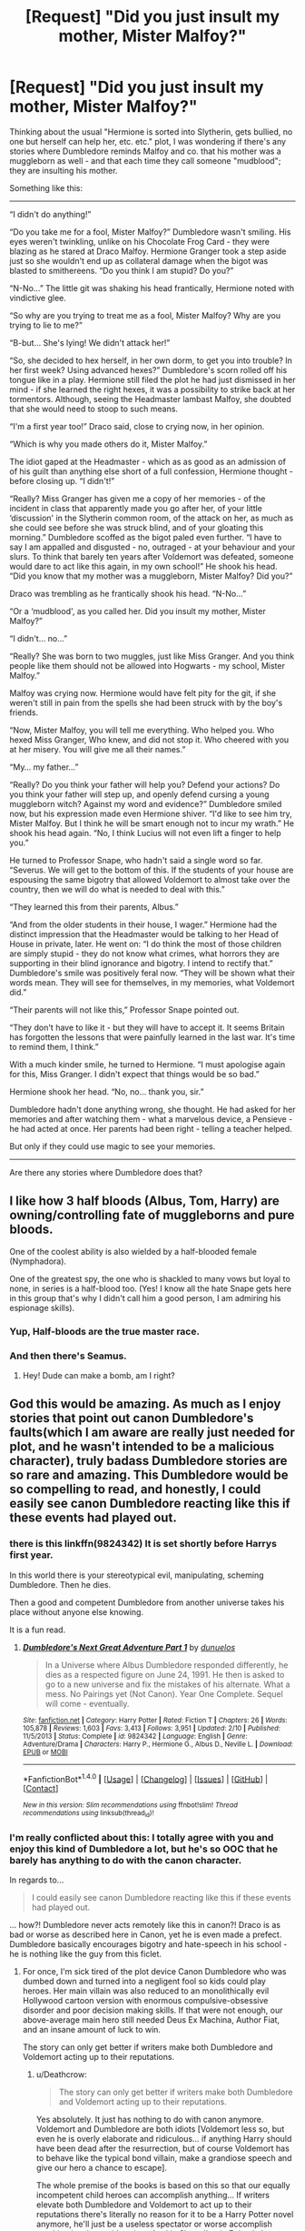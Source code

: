#+TITLE: [Request] "Did you just insult my mother, Mister Malfoy?"

* [Request] "Did you just insult my mother, Mister Malfoy?"
:PROPERTIES:
:Author: Starfox5
:Score: 65
:DateUnix: 1502306610.0
:DateShort: 2017-Aug-09
:FlairText: Request
:END:
Thinking about the usual "Hermione is sorted into Slytherin, gets bullied, no one but herself can help her, etc. etc." plot, I was wondering if there's any stories where Dumbledore reminds Malfoy and co. that his mother was a muggleborn as well - and that each time they call someone "mudblood"; they are insulting his mother.

Something like this:

--------------

“I didn't do anything!”

“Do you take me for a fool, Mister Malfoy?” Dumbledore wasn't smiling. His eyes weren't twinkling, unlike on his Chocolate Frog Card - they were blazing as he stared at Draco Malfoy. Hermione Granger took a step aside just so she wouldn't end up as collateral damage when the bigot was blasted to smithereens. “Do you think I am stupid? Do you?”

“N-No...” The little git was shaking his head frantically, Hermione noted with vindictive glee.

“So why are you trying to treat me as a fool, Mister Malfoy? Why are you trying to lie to me?”

“B-but... She's lying! We didn't attack her!”

“So, she decided to hex herself, in her own dorm, to get you into trouble? In her first week? Using advanced hexes?” Dumbledore's scorn rolled off his tongue like in a play. Hermione still filed the plot he had just dismissed in her mind - if she learned the right hexes, it was a possibility to strike back at her tormentors. Although, seeing the Headmaster lambast Malfoy, she doubted that she would need to stoop to such means.

“I'm a first year too!” Draco said, close to crying now, in her opinion.

“Which is why you made others do it, Mister Malfoy.”

The idiot gaped at the Headmaster - which as as good as an admission of of his guilt than anything else short of a full confession, Hermione thought - before closing up. “I didn't!”

“Really? Miss Granger has given me a copy of her memories - of the incident in class that apparently made you go after her, of your little ‘discussion' in the Slytherin common room, of the attack on her, as much as she could see before she was struck blind, and of your gloating this morning.” Dumbledore scoffed as the bigot paled even further. “I have to say I am appalled and disgusted - no, outraged - at your behaviour and your slurs. To think that barely ten years after Voldemort was defeated, someone would dare to act like this again, in my own school!” He shook his head. “Did you know that my mother was a muggleborn, Mister Malfoy? Did you?”

Draco was trembling as he frantically shook his head. “N-No...”

“Or a ‘mudblood', as you called her. Did you insult my mother, Mister Malfoy?”

“I didn't... no...”

“Really? She was born to two muggles, just like Miss Granger. And you think people like them should not be allowed into Hogwarts - my school, Mister Malfoy.”

Malfoy was crying now. Hermione would have felt pity for the git, if she weren't still in pain from the spells she had been struck with by the boy's friends.

“Now, Mister Malfoy, you will tell me everything. Who helped you. Who hexed Miss Granger, Who knew, and did not stop it. Who cheered with you at her misery. You will give me all their names.”

“My... my father...”

“Really? Do you think your father will help you? Defend your actions? Do you think your father will step up, and openly defend cursing a young muggleborn witch? Against my word and evidence?” Dumbledore smiled now, but his expression made even Hermione shiver. “I'd like to see him try, Mister Malfoy. But I think he will be smart enough not to incur my wrath.” He shook his head again. “No, I think Lucius will not even lift a finger to help you.”

He turned to Professor Snape, who hadn't said a single word so far. “Severus. We will get to the bottom of this. If the students of your house are espousing the same bigotry that allowed Voldemort to almost take over the country, then we will do what is needed to deal with this.”

“They learned this from their parents, Albus.”

“And from the older students in their house, I wager.” Hermione had the distinct impression that the Headmaster would be talking to her Head of House in private, later. He went on: “I do think the most of those children are simply stupid - they do not know what crimes, what horrors they are supporting in their blind ignorance and bigotry. I intend to rectify that.” Dumbledore's smile was positively feral now. “They will be shown what their words mean. They will see for themselves, in my memories, what Voldemort did.”

“Their parents will not like this,” Professor Snape pointed out.

“They don't have to like it - but they will have to accept it. It seems Britain has forgotten the lessons that were painfully learned in the last war. It's time to remind them, I think.”

With a much kinder smile, he turned to Hermione. “I must apologise again for this, Miss Granger. I didn't expect that things would be so bad.”

Hermione shook her head. “No, no... thank you, sir.”

Dumbledore hadn't done anything wrong, she thought. He had asked for her memories and after watching them - what a marvelous device, a Pensieve - he had acted at once. Her parents had been right - telling a teacher helped.

But only if they could use magic to see your memories.

--------------

Are there any stories where Dumbledore does that?


** I like how 3 half bloods (Albus, Tom, Harry) are owning/controlling fate of muggleborns and pure bloods.

One of the coolest ability is also wielded by a half-blooded female (Nymphadora).

One of the greatest spy, the one who is shackled to many vows but loyal to none, in series is a half-blood too. (Yes! I know all the hate Snape gets here in this group that's why I didn't call him a good person, I am admiring his espionage skills).
:PROPERTIES:
:Score: 69
:DateUnix: 1502310306.0
:DateShort: 2017-Aug-10
:END:

*** Yup, Half-bloods are the true master race.
:PROPERTIES:
:Author: NeutralDjinn
:Score: 38
:DateUnix: 1502318272.0
:DateShort: 2017-Aug-10
:END:


*** And then there's Seamus.
:PROPERTIES:
:Author: Lamenardo
:Score: 32
:DateUnix: 1502324861.0
:DateShort: 2017-Aug-10
:END:

**** Hey! Dude can make a bomb, am I right?
:PROPERTIES:
:Score: 15
:DateUnix: 1502335875.0
:DateShort: 2017-Aug-10
:END:


** God this would be amazing. As much as I enjoy stories that point out canon Dumbledore's faults(which I am aware are really just needed for plot, and he wasn't intended to be a malicious character), truly badass Dumbledore stories are so rare and amazing. This Dumbledore would be so compelling to read, and honestly, I could easily see canon Dumbledore reacting like this if these events had played out.
:PROPERTIES:
:Author: ghostboy138
:Score: 37
:DateUnix: 1502310344.0
:DateShort: 2017-Aug-10
:END:

*** there is this linkffn(9824342) It is set shortly before Harrys first year.

In this world there is your stereotypical evil, manipulating, scheming Dumbledore. Then he dies.

Then a good and competent Dumbledore from another universe takes his place without anyone else knowing.

It is a fun read.
:PROPERTIES:
:Author: Velenor
:Score: 9
:DateUnix: 1502370230.0
:DateShort: 2017-Aug-10
:END:

**** [[http://www.fanfiction.net/s/9824342/1/][*/Dumbledore's Next Great Adventure Part 1/*]] by [[https://www.fanfiction.net/u/2198557/dunuelos][/dunuelos/]]

#+begin_quote
  In a Universe where Albus Dumbledore responded differently, he dies as a respected figure on June 24, 1991. He then is asked to go to a new universe and fix the mistakes of his alternate. What a mess. No Pairings yet (Not Canon). Year One Complete. Sequel will come - eventually.
#+end_quote

^{/Site/: [[http://www.fanfiction.net/][fanfiction.net]] *|* /Category/: Harry Potter *|* /Rated/: Fiction T *|* /Chapters/: 26 *|* /Words/: 105,878 *|* /Reviews/: 1,603 *|* /Favs/: 3,413 *|* /Follows/: 3,951 *|* /Updated/: 2/10 *|* /Published/: 11/5/2013 *|* /Status/: Complete *|* /id/: 9824342 *|* /Language/: English *|* /Genre/: Adventure/Drama *|* /Characters/: Harry P., Hermione G., Albus D., Neville L. *|* /Download/: [[http://www.ff2ebook.com/old/ffn-bot/index.php?id=9824342&source=ff&filetype=epub][EPUB]] or [[http://www.ff2ebook.com/old/ffn-bot/index.php?id=9824342&source=ff&filetype=mobi][MOBI]]}

--------------

*FanfictionBot*^{1.4.0} *|* [[[https://github.com/tusing/reddit-ffn-bot/wiki/Usage][Usage]]] | [[[https://github.com/tusing/reddit-ffn-bot/wiki/Changelog][Changelog]]] | [[[https://github.com/tusing/reddit-ffn-bot/issues/][Issues]]] | [[[https://github.com/tusing/reddit-ffn-bot/][GitHub]]] | [[[https://www.reddit.com/message/compose?to=tusing][Contact]]]

^{/New in this version: Slim recommendations using/ ffnbot!slim! /Thread recommendations using/ linksub(thread_id)!}
:PROPERTIES:
:Author: FanfictionBot
:Score: 1
:DateUnix: 1502370292.0
:DateShort: 2017-Aug-10
:END:


*** I'm really conflicted about this: I totally agree with you and enjoy this kind of Dumbledore a lot, but he's so OOC that he barely has anything to do with the canon character.

In regards to...

#+begin_quote
  I could easily see canon Dumbledore reacting like this if these events had played out.
#+end_quote

... how?! Dumbledore never acts remotely like this in canon?! Draco is as bad or worse as described here in Canon, yet he is even made a prefect. Dumbledore basically encourages bigotry and hate-speech in his school - he is nothing like the guy from this ficlet.
:PROPERTIES:
:Author: Deathcrow
:Score: 6
:DateUnix: 1502359875.0
:DateShort: 2017-Aug-10
:END:

**** For once, I'm sick tired of the plot device Canon Dumbledore who was dumbed down and turned into a negligent fool so kids could play heroes. Her main villain was also reduced to an monolithically evil Hollywood cartoon version with enormous compulsive-obsessive disorder and poor decision making skills. If that were not enough, our above-average main hero still needed Deus Ex Machina, Author Fiat, and an insane amount of luck to win.

The story can only get better if writers make both Dumbledore and Voldemort acting up to their reputations.
:PROPERTIES:
:Author: InquisitorCOC
:Score: 6
:DateUnix: 1502374243.0
:DateShort: 2017-Aug-10
:END:

***** u/Deathcrow:
#+begin_quote
  The story can only get better if writers make both Dumbledore and Voldemort acting up to their reputations.
#+end_quote

Yes absolutely. It just has nothing to do with canon anymore. Voldemort and Dumbledore are both idiots [Voldemort less so, but even he is overly elaborate and ridiculous... if anything Harry should have been dead after the resurrection, but of course Voldemort has to behave like the typical bond villain, make a grandiose speech and give our hero a chance to escape].

The whole premise of the books is based on this so that our equally incompetent child heroes can accomplish anything... If writers elevate both Dumbledore and Voldemort to act up to their reputations there's literally no reason for it to be a Harry Potter novel anymore, he'll just be a useless spectator or worse accomplish anything just by accident (see Anakin Skywalker in Episode I: "Whoooops!" *blows up space station*). I already had more than enough of that in DH... it's really embarrassing that the heroes still needed ridiculous amounts of luck, even though Voldemort did everything wrong.
:PROPERTIES:
:Author: Deathcrow
:Score: 3
:DateUnix: 1502375299.0
:DateShort: 2017-Aug-10
:END:

****** You can certainly raise Harry's competence, like what most fics are doing anyway.

Their usual practice is to make Harry stronger, keep Voldemort the same, and bash Dumbledore.

I prefer making all three of them more competent.

I don't know why you are fine with the first approach, but not the second.
:PROPERTIES:
:Author: InquisitorCOC
:Score: 3
:DateUnix: 1502376275.0
:DateShort: 2017-Aug-10
:END:

******* u/Deathcrow:
#+begin_quote
  Their usual practice is to make Harry stronger,
#+end_quote

That's a lot easier said than done. I agree with most people here that Harry (at least in canon) is supposed to be pretty average. Now how do you make him more competent without falling into all the super!Harry pitfalls? Not that I don't enjoy the occasional super!Harry fic, but it's really ridiculous when he just applies himself a little bit and suddenly stands up to the likes of Dumbledore and Voldemort (if they are supposed to be these amazing wizards) and learns all these amazing new magical feats that we haven't seen in canon. Why doesn't everyone do this? Well, because Harry has some kind of super-duper magical core or something and is the first animagus with a magical creature as his form... *snore*.

On the other hand if the emperor(s) doesn't wear any clothes it's perfectly credible that Harry can overcome him if he realizes that everyone is being an idiot, just a little out-of-the-box thinking required in that scenario.
:PROPERTIES:
:Author: Deathcrow
:Score: 2
:DateUnix: 1502377252.0
:DateShort: 2017-Aug-10
:END:

******** You are assuming that Harry has to fight Voldemort one-on-one. There were so many other things a more competent and proactive Harry could do.

You are assuming that Harry has to face Dumbledore as an adversary instead of working together as allies. I have said repeatedly that I don't want that mostly useless plot device Canon Dumbledore.

You are assuming that competence only means raw magic combat power.

--------------

A more competent and proactive Harry will do far more on the organizational and political front.

A more competent and proactive Harry will put his economic resources to far better use.

A more competent and proactive Harry will train himself much harder and actually be able to take out rank and file Death Eaters.

I especially like how the balance of power and the matchup were handled in [[https://www.fanfiction.net/s/11080542/1/Patron][Patron]], linkffn(11080542):

Dumbledore and Hermione vs Voldemort

Aberforth vs elite Death Eaters

Ministry and the Order vs rank and file Death Eaters

Harry as the leader of students and the key conduit to defeat Voldemort
:PROPERTIES:
:Author: InquisitorCOC
:Score: 3
:DateUnix: 1502380562.0
:DateShort: 2017-Aug-10
:END:

********* u/Deathcrow:
#+begin_quote
  You are assuming that Harry has to face Dumbledore as an adversary instead of working together as allies.
#+end_quote

I don't think I've been assuming that, but what the hell would a competent Dumbeldore need Harry for as an ally anyway? He's a child... Dumbledore is like 100+?! The only thing Dumbledore needs Harry for is to get killed by Voldemort (and I'm not saying this to shit on Dumbledore, that's canon and the whole purpose of everything). Like, what do you want? Some stupid training montage where Dumbledore teaches Harry his secret techniques? Why doesn't he do that to all of his friends and allies? Might be useful if they could do more than get massacred by or run away from Voldemort. Or again, are you presupposing that Harry is somehow special in addition to his very limited role through the Prophecy? Fine, but then again, you are going far astray from the Harry Potter "formula". You're writing original fiction while borrowing some of the HP set-pieces at best.

#+begin_quote
  A more competent and proactive Harry will put his economic resources to far better use.
#+end_quote

Is that canon? Is it ever mentioned how much money he actually has? And ... I mean okay, lets say he has enough money to play with the likes of Lucius Malfoy... aren't you describing every Lord!Harry fic ever? Especially in addition with your organizational/political point before?

#+begin_quote
  A more competent and proactive Harry will train himself much harder and actually be able to take out rank and file Death Eaters.
#+end_quote

That's just not credible to me. The only way to accomplish that is to give him some kind of secret techniques/knowledge (that for some reason no one else gets access to... not to mention that it's supposed to be the other way around, Voldemort and his Death Eaters are the one with the 'forbidden' Dark Arts at their disposal) or make him the afore mentioned super!duper!Harry who shoots laser beams from his eyes. He's not going to do it by sitting in school and learning how to pot Mandrakes. Again, you'll have to change the basic formula.

It's a bit lame to always reference LoTR in situations like this, but it perfectly handles the power disparity between the main protagonist and someone like Gandalf. It's very carefully constructed so that Gandalf can be a super badass without ruining the plot.

You basically have to rip out the heart and soul of Harry Potter and create something new if you want Dumbledore to do stuff.

#+begin_quote
  Patron
#+end_quote

It's been over a year since I've read that (and for the early chapters over 2 years) and I remember surprisingly little from the story. I used to recommend it, but I'm not so sure anymore - as it's not memorable and just convoluted in my mind, gotta re-read sometime.
:PROPERTIES:
:Author: Deathcrow
:Score: 2
:DateUnix: 1502382200.0
:DateShort: 2017-Aug-10
:END:

********** u/InquisitorCOC:
#+begin_quote
  I don't think I've been assuming that, but what the hell would a competent Dumbeldore need Harry for as an ally anyway? He's a child... Dumbledore is like 100+?! The only thing Dumbledore needs Harry for is to get killed by Voldemort (and I'm not saying this to shit on Dumbledore, that's canon and the whole purpose of everything). Like, what do you want? Some stupid training montage where Dumbledore teaches Harry his secret techniques? Why doesn't he do that to all of his friends and allies? Might be useful if they could do more than get massacred by or run away from Voldemort.
#+end_quote

Why do you assume Canon Horcrux hunt and sacrificing Harry was the only solution to Voldemort's immortality problem?

Didn't you once tell me that you are fed up with the Canon Horcrux scheme?

Why is it so difficult for you that some (basically good Canon) characters are made better and more competent? You even agree with me that Canon Dumbledore was a dumbed down plot device. But you prefer to make him even dumber? I don't understand how that would make the story any better.

--------------

I'm getting sick and tired of Horcrux hunts too, and that's one key reason why I like Starfox5's stories. Canon Horcrux hunt had failed or would have ABSOLUTELY FAILED in "Patron", "Divided and Entwined", and "Harry Potter and the Girl Who Walked on Water".

I personally think that with Voldemort splitting his soul so many times, he weakened his main one to the point where a direct attack should be feasible. Maybe there were very dark, soul-destroying rituals that required enormous sacrifices (such as murdering 7 innocent children to power it). But with Voldemort's weakened main soul, the cost could be reduced significantly. The heroes would now be faced with a choice of using this ritual unaltered (guaranteed to work) or try to modify it using fewer sacrifices (not guaranteed to work).

I don't think this approach is anymore outlandish than the wand ownership shenanigan and sacrificial protection anyway.
:PROPERTIES:
:Author: InquisitorCOC
:Score: 3
:DateUnix: 1502383112.0
:DateShort: 2017-Aug-10
:END:


********* [[http://www.fanfiction.net/s/11080542/1/][*/Patron/*]] by [[https://www.fanfiction.net/u/2548648/Starfox5][/Starfox5/]]

#+begin_quote
  In an Alternate Universe where muggleborns are a tiny minority and stuck as third-class citizens, formally aligning herself with her best friend, the famous boy-who-lived, seemed a good idea. It did a lot to help Hermione's status in the exotic society of a fantastic world so very different from her own. And it allowed both of them to fight for a better life and better Britain.
#+end_quote

^{/Site/: [[http://www.fanfiction.net/][fanfiction.net]] *|* /Category/: Harry Potter *|* /Rated/: Fiction M *|* /Chapters/: 61 *|* /Words/: 542,678 *|* /Reviews/: 1,105 *|* /Favs/: 1,198 *|* /Follows/: 1,262 *|* /Updated/: 4/23/2016 *|* /Published/: 2/28/2015 *|* /Status/: Complete *|* /id/: 11080542 *|* /Language/: English *|* /Genre/: Drama/Romance *|* /Characters/: <Harry P., Hermione G.> Albus D., Aberforth D. *|* /Download/: [[http://www.ff2ebook.com/old/ffn-bot/index.php?id=11080542&source=ff&filetype=epub][EPUB]] or [[http://www.ff2ebook.com/old/ffn-bot/index.php?id=11080542&source=ff&filetype=mobi][MOBI]]}

--------------

*FanfictionBot*^{1.4.0} *|* [[[https://github.com/tusing/reddit-ffn-bot/wiki/Usage][Usage]]] | [[[https://github.com/tusing/reddit-ffn-bot/wiki/Changelog][Changelog]]] | [[[https://github.com/tusing/reddit-ffn-bot/issues/][Issues]]] | [[[https://github.com/tusing/reddit-ffn-bot/][GitHub]]] | [[[https://www.reddit.com/message/compose?to=tusing][Contact]]]

^{/New in this version: Slim recommendations using/ ffnbot!slim! /Thread recommendations using/ linksub(thread_id)!}
:PROPERTIES:
:Author: FanfictionBot
:Score: 1
:DateUnix: 1502380570.0
:DateShort: 2017-Aug-10
:END:


***** Indeed, Harry is no hero (sure that was probably her point, but it still is fucking stupid/disgusting...I think Harry is a bad character and should have died in the end - why? To show that working for something pays of and not doing so might even get you killed, after all Harry was a fucking slacker who know what? Five or so offensive spells (Reducto, Stupefy, Expelliarmus (Note: Don't use on fucking dark lords dipshit!), Sectum Sempra and Crucio!) and not much else...he is pitiful IMHO!)

Harry needed others to die for him, to protect him, to set the situation up so he could win because frankly:

He wasn't making any fucking effort (no, the DA doesn't count - they learned spells for OWLs and NEWTs - not really impressive magic like maybe Dumbledore/Voldemort or even the Deatheaters would wield!)
:PROPERTIES:
:Author: Laxian
:Score: 1
:DateUnix: 1502454389.0
:DateShort: 2017-Aug-11
:END:


*** u/Hellstrike:
#+begin_quote
  he wasn't intended to be a malicious character
#+end_quote

It appears to me that he has to be a manipulative bastard in order to get his political jobs done. And letting hundreds die in order to save thousands is not wrong, it just sucks for those that have to die. I think that in the end Dumbledore is just tired of war. He saw the holocaust, knowing that he might have given Grindelwald the idea, he saw the first war against Riddle and he knows that's not over. At the end he simply wants peace at any cost while forgetting that appeasement does not work.

That doesn't excuse his countless mistakes with Harry but seeing Dumbledore simply as a kind old man does not do him justice.
:PROPERTIES:
:Author: Hellstrike
:Score: 4
:DateUnix: 1502357159.0
:DateShort: 2017-Aug-10
:END:


** I humbly request that you flesh this ficlet out into a full fledged story. A proactive Dumbledore helping students and teaching life lessons like this , combined with equally reactive and clever DE and a non-idiot-ball Voldemort would be quite compelling.

My addition/suggestion: Harry never befriends Hermione in Year 1 because of Ron and Hagrid pushing "Slytherin = evil" so Quirrell actually wins, and obtains the Stone.
:PROPERTIES:
:Author: Sturmundsterne
:Score: 27
:DateUnix: 1502314017.0
:DateShort: 2017-Aug-10
:END:

*** Quirrell wouldn't obtain the Stone at all--he makes it to the Mirror of Erised unscathed, he's still stuck since he wants to use the Stone rather than just find it.

He'll be stuck there staring at it (or possibly trying to bust the mirror to get it [though I doubt that would actually work]) until Dumbledore confronts him and then it sucks to be Quirrell.
:PROPERTIES:
:Author: CryptidGrimnoir
:Score: 9
:DateUnix: 1502318490.0
:DateShort: 2017-Aug-10
:END:

**** Except you're assuming the mirror was in the stone room before Christmas, which may not necessarily be true.
:PROPERTIES:
:Author: Sturmundsterne
:Score: 7
:DateUnix: 1502319507.0
:DateShort: 2017-Aug-10
:END:

***** True, but you assume the Stone was ever not in the mirror in the first place, which may not be true either.

In any event, Quirrell's first attempt to get the Stone was by the use of Troll, and Snape headed him off. That would have happened with or without Harry and Ron rescuing Hermione.
:PROPERTIES:
:Author: CryptidGrimnoir
:Score: 6
:DateUnix: 1502320230.0
:DateShort: 2017-Aug-10
:END:


**** Of course he could just steal the mirror
:PROPERTIES:
:Author: lightningowl15
:Score: 4
:DateUnix: 1502333452.0
:DateShort: 2017-Aug-10
:END:

***** No. Smart villains are forbidden. He has to pace in front of the mirror and rant and rave like a maniac for hours.
:PROPERTIES:
:Author: Deathcrow
:Score: 6
:DateUnix: 1502340332.0
:DateShort: 2017-Aug-10
:END:


***** Even if he does that, he'd have a job smuggling it out. I'd wager the Mirror is likely enchanted to prevent such things as Shrinking.

And that doesn't solve his problem of the Stone being inside the Mirror and he can't get to it.
:PROPERTIES:
:Author: CryptidGrimnoir
:Score: 2
:DateUnix: 1502359238.0
:DateShort: 2017-Aug-10
:END:

****** This comment is a great example of the problems with apologism. Your Dumbledore is so amazing that he can prevent a simple shrinking charm "somehow" (and there's apparently no way for Quirrelmort to undo that) and there's also no way for Quirrelmort to overcome the protections on the mirror (even if he has months to investigate).

At this point Voldemort is is so impotent that he barely qualifies as a villain anymore or Dumbledore is so strong that he should just get it over with and defeat Voldemort. What's the point of anything if he's so superior in a magical sense? Especially when canon paints the opposite picture (Dumbledore is completely in over his head and needs school children to fix his problems).
:PROPERTIES:
:Author: Deathcrow
:Score: 5
:DateUnix: 1502363147.0
:DateShort: 2017-Aug-10
:END:


** ...Mm, I don't actually enjoy this snippet very much. It makes me feel aggravated.

I think the problem is that your version of Draco doesn't refute the accusations very well, and your Dumbledore is just levelling accusations at him and taking his hesitations as guilt rather than actually considering alternative possibilities.

** 
   :PROPERTIES:
   :CUSTOM_ID: section
   :END:
I mean, sure, Draco probably called Hermione a mudblood at some point. But rallying a group of older Slytherins to attack Hermione (who, I assume, is a Slytherin herself in this snippet), and actually showing his face during said attack? Considering that in canon, Hermione, Ron & Harry manage to brew a polyjuice potion in their second year (which took a month, so it's admittedly not a spur-of-the-moment thing), that clothes can be changed with the wave of a wand, that there's all manner of obfuscation and illusion charms that can be placed on buildings and wizards, it's not impossible (and not even improbable) that a group of Slytherins decided to beat up the mudblood and use Draco as a scapegoat.

I dunno, from reading this it just strikes me as Dumbledore bullying an 11-year old because of a swear word. All the ways I want this snippet to continue involve Lucius taking action against Dumbledore for not properly investigating, and intimidating his son, pureblood politics and swear words or not.

** 
   :PROPERTIES:
   :CUSTOM_ID: section-1
   :END:
+...If you're interested, Starfox5 has recently started on a fic (Harry Potter & the Lady Thief) which deals with Hermione being framed by Slytherins for stealing jewelry in the first chapter.+ Well I'm a silly tit, I don't need to recommend your own fics to you, do I? I only just noticed your username.
:PROPERTIES:
:Author: Avaday_Daydream
:Score: 5
:DateUnix: 1502336453.0
:DateShort: 2017-Aug-10
:END:

*** Heh. It's so weird thinking of my favorite authors as normal people
:PROPERTIES:
:Author: SnapDraco
:Score: 4
:DateUnix: 1502349524.0
:DateShort: 2017-Aug-10
:END:


*** u/AnIndividualist:
#+begin_quote
  I think the problem is that your version of Draco doesn't refute the accusations very well, and your Dumbledore is just levelling accusations at him and taking his hesitations as guilt rather than actually considering alternative possibilities.
#+end_quote

You really think 11 y.o. Draco has the balls required to stand up to a pissed off Dumbledore?\\
Besides, Dumbledore has already seen Hermione's memories, he already knows the truth.

#+begin_quote
  I mean, sure, Draco probably called Hermione a mudblood at some point. But rallying a group of older Slytherins to attack Hermione (who, I assume, is a Slytherin herself in this snippet), and actually showing his face during said attack? Considering that in canon, Hermione, Ron & Harry manage to brew a polyjuice potion in their second year (which took a month, so it's admittedly not a spur-of-the-moment thing), that clothes can be changed with the wave of a wand, that there's all manner of obfuscation and illusion charms that can be placed on buildings and wizards, it's not impossible (and not even improbable) that a group of Slytherins decided to beat up the mudblood and use Draco as a scapegoat.
#+end_quote

Don't forget Draco's gloating. He actually claimed it. There's also a good possibility that Dumbledore is using legillimency.
:PROPERTIES:
:Author: AnIndividualist
:Score: 2
:DateUnix: 1502362211.0
:DateShort: 2017-Aug-10
:END:


*** Well, the point of the request was that Dumbledore goes "Did you insult my mother, Mister Malfoy?" on Draco over the "mudblood" slur. (And using that as leverage to go to town on Draco, and ferret out the rest.)
:PROPERTIES:
:Author: Starfox5
:Score: 1
:DateUnix: 1502388722.0
:DateShort: 2017-Aug-10
:END:


** You can actually combine this story with the "Tomb Raider" Petunia Evans.
:PROPERTIES:
:Author: InquisitorCOC
:Score: 4
:DateUnix: 1502321868.0
:DateShort: 2017-Aug-10
:END:

*** Link plz
:PROPERTIES:
:Author: KasumiKeiko
:Score: 2
:DateUnix: 1502322202.0
:DateShort: 2017-Aug-10
:END:

**** [[https://www.reddit.com/r/HPfanfiction/comments/6rvwtm/comment/dl86kfa]]
:PROPERTIES:
:Author: InquisitorCOC
:Score: 4
:DateUnix: 1502323265.0
:DateShort: 2017-Aug-10
:END:


*** Great idea!
:PROPERTIES:
:Author: Freshenstein
:Score: 1
:DateUnix: 1502335213.0
:DateShort: 2017-Aug-10
:END:


** Not that i can recall but damn it if that's not a compelling story!
:PROPERTIES:
:Author: Freshenstein
:Score: 3
:DateUnix: 1502308833.0
:DateShort: 2017-Aug-10
:END:


** I'd love this if it happened
:PROPERTIES:
:Author: flingerdinger
:Score: 4
:DateUnix: 1502309454.0
:DateShort: 2017-Aug-10
:END:


** This would be amazing. I hope somebody fleshes this out into a story.

Is it just me, or are many of the most powerful HP characters half-bloods?
:PROPERTIES:
:Score: 3
:DateUnix: 1502315067.0
:DateShort: 2017-Aug-10
:END:

*** Not just you. Dumbledore, Voldemort, Harry, and Snape are all half-bloods. While the latter two might not be the most powerful (in comparison to the former two most people in the setting pale), they certainly rank up there in terms of impact.
:PROPERTIES:
:Author: Ignisami
:Score: 1
:DateUnix: 1502363079.0
:DateShort: 2017-Aug-10
:END:
